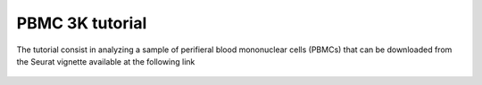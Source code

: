PBMC 3K tutorial
================

The tutorial consist in analyzing a sample of perifieral blood mononuclear cells (PBMCs) that can be downloaded from the Seurat vignette available at the following link 

.. figure:: pictures/countsPBMC_adj_UMAP_2D.html
   :align: center
   :scale: 50%
